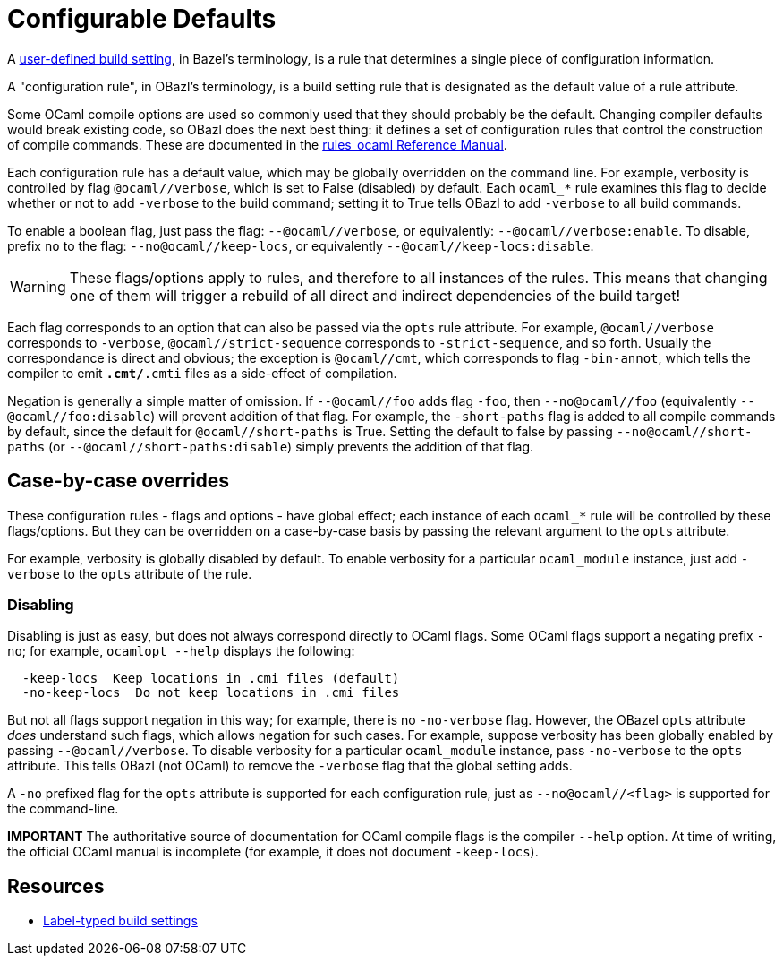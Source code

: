 = Configurable Defaults
:page-permalink: /:path/configurable-defaults
:page-layout: page_rules_ocaml
:page-pkg: rules_ocaml
:page-doc: ug
:page-tags: [configation,defaults]
:page-keywords: notes, tips, cautions, warnings, admonitions
:page-last_updated: May 2, 2022
// :page-toc: false

A
link:https://bazel.build/rules/config#user-defined-build-settings[user-defined
build setting,window="_blank"], in Bazel's terminology, is a rule that
determines a single piece of configuration information.

A "configuration rule", in OBazl's terminology, is a build setting
rule that is designated as the default value of a rule attribute.

Some OCaml compile options are used so commonly used that they should
probably be the default. Changing compiler defaults would break
existing code, so OBazl does the next best thing: it defines a set of
configuration rules that control the construction of compile commands.
These are documented in the link:/docs_obazl/rules-ocaml/reference[rules_ocaml Reference Manual].

Each configuration rule has a default value, which may be globally
overridden on the command line. For example, verbosity is controlled
by flag `@ocaml//verbose`, which is set to False (disabled) by
default. Each `ocaml_*` rule examines this flag to decide whether or
not to add `-verbose` to the build command; setting it to True tells
OBazl to add `-verbose` to all build commands.

To enable a boolean flag, just pass the flag: `--@ocaml//verbose`, or
equivalently: `--@ocaml//verbose:enable`. To disable, prefix `no` to
the flag: `--no@ocaml//keep-locs`, or equivalently `--@ocaml//keep-locs:disable`.

WARNING: These flags/options apply to rules, and therefore to all
  instances of the rules. This means that changing one of them will
  trigger a rebuild of all direct and indirect dependencies of the
  build target!

Each flag corresponds to an option that can also be passed via the
`opts` rule attribute. For example, `@ocaml//verbose` corresponds to
`-verbose`, `@ocaml//strict-sequence` corresponds to
`-strict-sequence`, and so forth. Usually the correspondance is direct
and obvious; the exception is `@ocaml//cmt`, which corresponds to
flag `-bin-annot`, which tells the compiler to emit `*.cmt/*.cmti` files as
a side-effect of compilation.

Negation is generally a simple matter of omission. If `--@ocaml//foo`
adds flag `-foo`, then `--no@ocaml//foo` (equivalently
`--@ocaml//foo:disable`) will prevent addition of that flag. For
example, the `-short-paths` flag is added to all compile commands by
default, since the default for `@ocaml//short-paths` is True. Setting
the default to false by passing `--no@ocaml//short-paths` (or
`--@ocaml//short-paths:disable`) simply prevents the addition of that
flag.

== Case-by-case overrides

These configuration rules - flags and options - have global effect; each
instance of each `ocaml_*` rule will be controlled by these
flags/options. But they can be overridden on a case-by-case basis by
passing the relevant argument to the `opts` attribute.

For example, verbosity is globally disabled by default. To enable
verbosity for a particular `ocaml_module` instance, just add
`-verbose` to the `opts` attribute of the rule.

=== Disabling

Disabling is just as easy, but does not always correspond directly to
OCaml flags. Some OCaml flags support a negating prefix `-no`; for
example, `ocamlopt --help` displays the following:

```
  -keep-locs  Keep locations in .cmi files (default)
  -no-keep-locs  Do not keep locations in .cmi files
```

But not all flags support negation in this way; for example, there is
no `-no-verbose` flag. However, the OBazel `opts` attribute _does_
understand such flags, which allows negation for such cases. For
example, suppose verbosity has been globally enabled by passing
`--@ocaml//verbose`. To disable verbosity for a particular
`ocaml_module` instance, pass `-no-verbose` to the `opts` attribute.
This tells OBazl (not OCaml) to remove the `-verbose` flag that the
global setting adds.

A `-no` prefixed flag for the `opts` attribute is supported for each
configuration rule, just as `--no@ocaml//<flag>` is supported
for the command-line.

**IMPORTANT** The authoritative source of documentation for OCaml compile
  flags is the compiler `--help` option. At time of writing, the
  official OCaml manual is incomplete (for example, it does not
  document `-keep-locs`).

== Resources

* link:https://bazel.build/rules/config#label-typed-build-settings[Label-typed build settings,window="_blank"]
